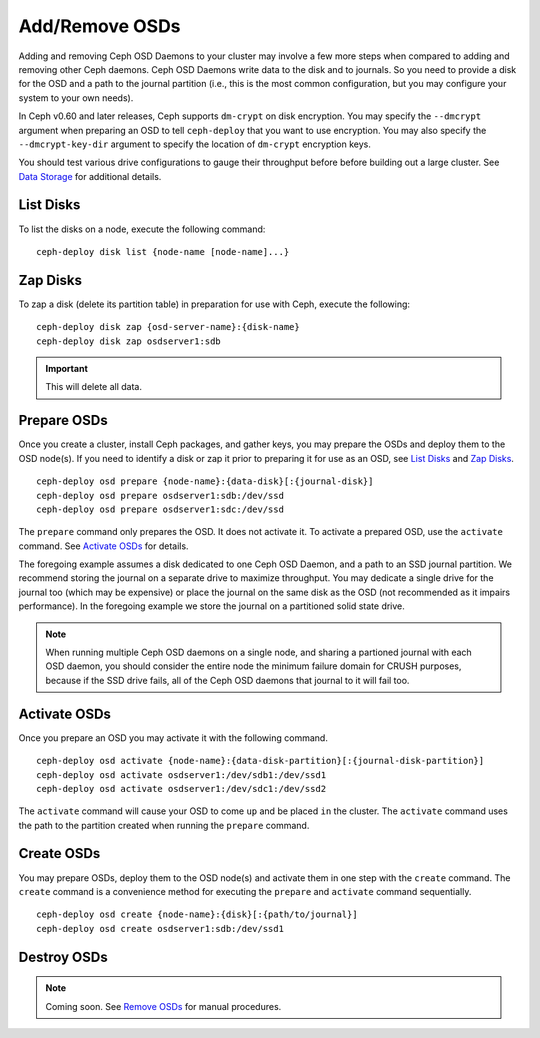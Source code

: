 =================
 Add/Remove OSDs
=================

Adding and removing Ceph OSD Daemons to your cluster may involve a few more
steps when compared to adding and removing other Ceph daemons. Ceph OSD Daemons
write data to the disk and to journals. So you need to provide a disk for the
OSD and a path to the journal partition (i.e., this is the most common
configuration, but you may configure your system to  your own needs).

In Ceph v0.60 and later releases, Ceph supports ``dm-crypt`` on disk encryption.
You may specify the ``--dmcrypt`` argument when preparing an OSD to tell
``ceph-deploy`` that you want to use encryption. You may also specify the
``--dmcrypt-key-dir`` argument to specify the location of ``dm-crypt``
encryption keys.

You should test various drive configurations to gauge their throughput before
before building out a large cluster. See `Data Storage`_ for additional details.


List Disks
==========

To list the disks on a node, execute the following command:: 

	ceph-deploy disk list {node-name [node-name]...}


Zap Disks
=========

To zap a disk (delete its partition table) in preparation for use with Ceph,
execute the following::

	ceph-deploy disk zap {osd-server-name}:{disk-name}
	ceph-deploy disk zap osdserver1:sdb

.. important:: This will delete all data.


Prepare OSDs
============

Once you create a cluster, install Ceph packages, and gather keys, you
may prepare the OSDs and deploy them to the OSD node(s). If you need to 
identify a disk or zap it prior to preparing it for use as an OSD, 
see `List Disks`_ and `Zap Disks`_. ::

	ceph-deploy osd prepare {node-name}:{data-disk}[:{journal-disk}]
	ceph-deploy osd prepare osdserver1:sdb:/dev/ssd
	ceph-deploy osd prepare osdserver1:sdc:/dev/ssd

The ``prepare`` command only prepares the OSD. It does not activate it. To
activate a prepared OSD, use the ``activate`` command. See `Activate OSDs`_ 
for details.

The foregoing example assumes a disk dedicated to one Ceph OSD Daemon, and 
a path to an SSD journal partition. We recommend storing the journal on 
a separate drive to maximize throughput. You may dedicate a single drive
for the journal too (which may be expensive) or place the journal on the 
same disk as the OSD (not recommended as it impairs performance). In the
foregoing example we store the journal on a partitioned solid state drive.

.. note:: When running multiple Ceph OSD daemons on a single node, and 
   sharing a partioned journal with each OSD daemon, you should consider
   the entire node the minimum failure domain for CRUSH purposes, because
   if the SSD drive fails, all of the Ceph OSD daemons that journal to it
   will fail too.


Activate OSDs
=============

Once you prepare an OSD you may activate it with the following command.  ::

	ceph-deploy osd activate {node-name}:{data-disk-partition}[:{journal-disk-partition}]
	ceph-deploy osd activate osdserver1:/dev/sdb1:/dev/ssd1
	ceph-deploy osd activate osdserver1:/dev/sdc1:/dev/ssd2

The ``activate`` command will cause your OSD to come ``up`` and be placed
``in`` the cluster. The ``activate`` command uses the path to the partition
created when running the ``prepare`` command.


Create OSDs
===========

You may prepare OSDs, deploy them to the OSD node(s) and activate them in one
step with the ``create`` command. The ``create`` command is a convenience method
for executing the ``prepare`` and ``activate`` command sequentially.  ::

	ceph-deploy osd create {node-name}:{disk}[:{path/to/journal}]
	ceph-deploy osd create osdserver1:sdb:/dev/ssd1

.. List OSDs
.. =========

.. To list the OSDs deployed on a node(s), execute the following command:: 

..	ceph-deploy osd list {node-name}


Destroy OSDs
============

.. note:: Coming soon. See `Remove OSDs`_ for manual procedures.

.. To destroy an OSD, execute the following command:: 

..	ceph-deploy osd destroy {node-name}:{path-to-disk}[:{path/to/journal}]

.. Destroying an OSD will take it ``down`` and ``out`` of the cluster.

.. _Data Storage: ../../../start/hardware-recommendations#data-storage
.. _Remove OSDs: ../../operations/add-or-rm-osds#removing-osds-manual
